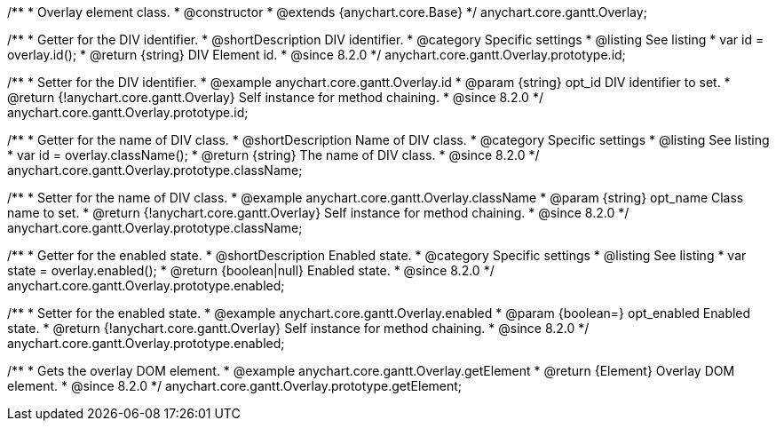 /**
 * Overlay element class.
 * @constructor
 * @extends {anychart.core.Base}
 */
anychart.core.gantt.Overlay;

//----------------------------------------------------------------------------------------------------------------------
//
//  anychart.core.gantt.Overlay.id
//
//----------------------------------------------------------------------------------------------------------------------

/**
 * Getter for the DIV identifier.
 * @shortDescription DIV identifier.
 * @category Specific settings
 * @listing See listing
 * var id = overlay.id();
 * @return {string} DIV Element id.
 * @since 8.2.0
 */
anychart.core.gantt.Overlay.prototype.id;

/**
 * Setter for the DIV identifier.
 * @example anychart.core.gantt.Overlay.id
 * @param {string} opt_id DIV identifier to set.
 * @return {!anychart.core.gantt.Overlay} Self instance for method chaining.
 * @since 8.2.0
 */
anychart.core.gantt.Overlay.prototype.id;

//----------------------------------------------------------------------------------------------------------------------
//
//  anychart.core.gantt.Overlay.prototype.className
//
//----------------------------------------------------------------------------------------------------------------------

/**
 * Getter for the name of DIV class.
 * @shortDescription Name of DIV class.
 * @category Specific settings
 * @listing See listing
 * var id = overlay.className();
 * @return {string} The name of DIV class.
 * @since 8.2.0
 */
anychart.core.gantt.Overlay.prototype.className;

/**
 * Setter for the name of DIV class.
 * @example anychart.core.gantt.Overlay.className
 * @param {string} opt_name Class name to set.
 * @return {!anychart.core.gantt.Overlay} Self instance for method chaining.
 * @since 8.2.0
 */
anychart.core.gantt.Overlay.prototype.className;

//----------------------------------------------------------------------------------------------------------------------
//
//  anychart.core.gantt.Overlay.prototype.enabled
//
//----------------------------------------------------------------------------------------------------------------------

/**
 * Getter for the enabled state.
 * @shortDescription Enabled state.
 * @category Specific settings
 * @listing See listing
 * var state = overlay.enabled();
 * @return {boolean|null} Enabled state.
 * @since 8.2.0
 */
anychart.core.gantt.Overlay.prototype.enabled;

/**
 * Setter for the enabled state.
 * @example anychart.core.gantt.Overlay.enabled
 * @param {boolean=} opt_enabled Enabled state.
 * @return {!anychart.core.gantt.Overlay} Self instance for method chaining.
 * @since 8.2.0
 */
anychart.core.gantt.Overlay.prototype.enabled;

//----------------------------------------------------------------------------------------------------------------------
//
//  anychart.core.gantt.Overlay.prototype.getElement
//
//----------------------------------------------------------------------------------------------------------------------

/**
 * Gets the overlay DOM element.
 * @example anychart.core.gantt.Overlay.getElement
 * @return {Element} Overlay DOM element.
 * @since 8.2.0
 */
anychart.core.gantt.Overlay.prototype.getElement;

